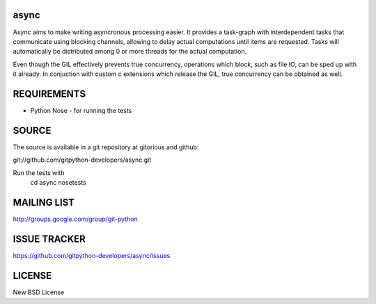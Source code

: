 async
=====
Async aims to make writing asyncronous processing easier. It provides a task-graph 
with interdependent tasks that communicate using blocking channels, allowing 
to delay actual computations until items are requested.
Tasks will automatically be distributed among 0 or more threads for the actual computation.

Even though the GIL effectively prevents true concurrency, operations which block, 
such as file IO, can be sped up with it already. In conjuction with 
custom c extensions which release the GIL, true concurrency can be obtained as well.

REQUIREMENTS
============

* Python Nose - for running the tests

SOURCE
======
The source is available in a git repository at gitorious and github:

git://github.com/gitpython-developers/async.git

Run the tests with 
 cd async
 nosetests

MAILING LIST
============
http://groups.google.com/group/git-python

ISSUE TRACKER
=============
https://github.com/gitpython-developers/async/issues

LICENSE
=======
New BSD License
